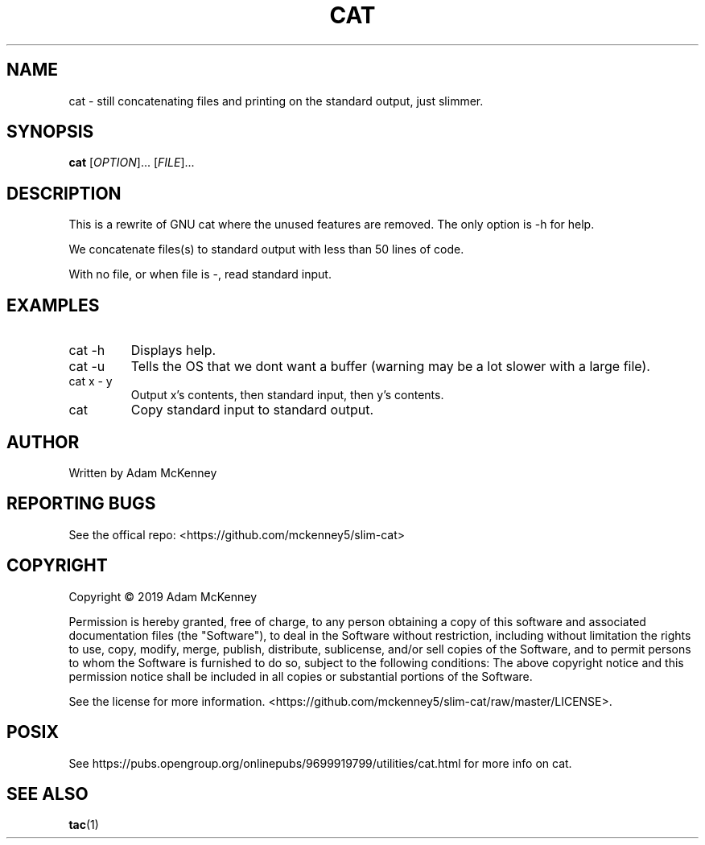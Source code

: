 .TH CAT "1" "August 2019" "SLIM CAT BETA 1.0.0" "User Commands"
.SH NAME
cat \- still concatenating files and printing on the standard output, just slimmer.
.SH SYNOPSIS
.B cat
[\fI\,OPTION\/\fR]... [\fI\,FILE\/\fR]...
.SH DESCRIPTION
.PP
This is a rewrite of GNU cat where the unused features are removed. The only option is -h for help.
.PP
We concatenate files(s) to standard output with less than 50 lines of code.
.PP
With no file, or when file is \-, read standard input.
.SH EXAMPLES
.TP
cat -h
Displays help.
.TP
cat -u
Tells the OS that we dont want a buffer (warning may be a lot slower with a large file).
.TP
cat x \- y
Output x's contents, then standard input, then y's contents.
.TP
cat
Copy standard input to standard output.
.SH AUTHOR
Written by Adam McKenney
.SH "REPORTING BUGS"
See the offical repo: <https://github.com/mckenney5/slim-cat>
.SH COPYRIGHT
Copyright \(co 2019 Adam McKenney


Permission is hereby granted, free of charge, to any person obtaining a copy
of this software and associated documentation files (the "Software"), to deal
in the Software without restriction, including without limitation the rights
to use, copy, modify, merge, publish, distribute, sublicense, and/or sell
copies of the Software, and to permit persons to whom the Software is
furnished to do so, subject to the following conditions:
The above copyright notice and this permission notice shall be included in all
copies or substantial portions of the Software.


See the license for more information.
<https://github.com/mckenney5/slim-cat/raw/master/LICENSE>.

.SH "POSIX"
See https://pubs.opengroup.org/onlinepubs/9699919799/utilities/cat.html for more info on cat.
.SH "SEE ALSO"
\fBtac\fP(1)

